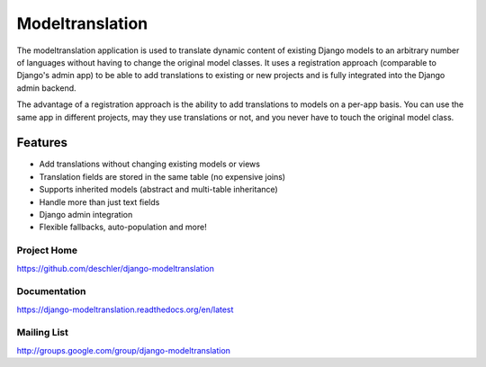 ================
Modeltranslation
================

The modeltranslation application is used to translate dynamic content of
existing Django models to an arbitrary number of languages without having to
change the original model classes. It uses a registration approach (comparable
to Django's admin app) to be able to add translations to existing or new
projects and is fully integrated into the Django admin backend.

The advantage of a registration approach is the ability to add translations to
models on a per-app basis. You can use the same app in different projects,
may they use translations or not, and you never have to touch the original
model class.


.. image:: http://img.shields.io/travis/deschler/django-modeltranslation/master.svg?style=flat-square
    :target: https://travis-ci.org/deschler/django-modeltranslation

.. image:: http://img.shields.io/coveralls/deschler/django-modeltranslation.svg?style=flat-square
    :target: https://coveralls.io/r/deschler/django-modeltranslation

.. image:: https://img.shields.io/pypi/v/django-modeltranslation.svg?style=flat-square
    :target: https://pypi.python.org/pypi/django-modeltranslation/
    :alt: Latest PyPI version

.. image:: https://img.shields.io/pypi/pyversions/django-modeltranslation.svg?style=flat-square
    :target: https://pypi.python.org/pypi/django-modeltranslation/
    :alt: Supported Python versions

.. image:: https://img.shields.io/gitter/room/django-modeltranslation/community?color=4DB798&style=flat-square
    :alt: Join the chat at https://gitter.im/django-modeltranslation/community
    :target: https://gitter.im/django-modeltranslation/community?utm_source=badge&utm_medium=badge&utm_campaign=pr-badge&utm_content=badge


Features
========

- Add translations without changing existing models or views
- Translation fields are stored in the same table (no expensive joins)
- Supports inherited models (abstract and multi-table inheritance)
- Handle more than just text fields
- Django admin integration
- Flexible fallbacks, auto-population and more!


Project Home
------------
https://github.com/deschler/django-modeltranslation

Documentation
-------------
https://django-modeltranslation.readthedocs.org/en/latest

Mailing List
------------
http://groups.google.com/group/django-modeltranslation
